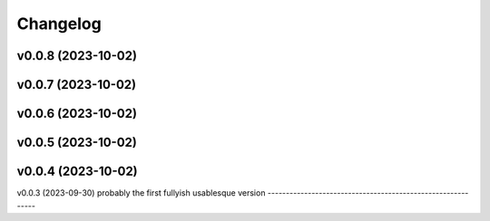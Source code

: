 
Changelog
=========

v0.0.8 (2023-10-02)
------------------------------------------------------------

v0.0.7 (2023-10-02)
------------------------------------------------------------

v0.0.6 (2023-10-02)
------------------------------------------------------------

v0.0.5 (2023-10-02)
------------------------------------------------------------

v0.0.4 (2023-10-02)
------------------------------------------------------------

v0.0.3 (2023-09-30)
probably the first fullyish usablesque version
------------------------------------------------------------
